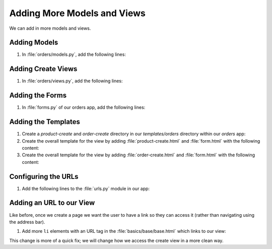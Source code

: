 ############################
Adding More Models and Views
############################

We can add in more models and views.

=============
Adding Models
=============

#.  In :file:`orders/models.py`, add the following lines:

    .. literalinclude:: _static/adding-more-models-and-views/models.py
        :language: python
        :emphasize-lines: 1, 3, 18-46


===================
Adding Create Views
===================

#.  In :file:`orders/views.py`, add the following lines:

    .. literalinclude:: _static/adding-more-models-and-views/views.py
        :language: python
        :emphasize-lines: 3-4, 20-31

================
Adding the Forms
================

#.  In :file:`forms.py` of our orders app, add the following lines:

    .. literalinclude:: _static/adding-more-models-and-views/forms.py
        :language: python
        :emphasize-lines: 2, 24-

====================
Adding the Templates
====================

#.  Create a `product-create` and `order-create` directory in our `templates/orders` directory within our
    `orders` app:

#.  Create the overall template for the view by adding :file:`product-create.html` and :file:`form.html` with
    the following content:

    .. literalinclude:: _static/adding-more-models-and-views/product-create/product-create.html
        :language: html

    .. literalinclude:: _static/adding-more-models-and-views/product-create/form.html
        :language: html

#.  Create the overall template for the view by adding :file:`order-create.html` and :file:`form.html` with
    the following content:

    .. literalinclude:: _static/adding-more-models-and-views/order-create/order-create.html
        :language: html

    .. literalinclude:: _static/adding-more-models-and-views/order-create/form.html
        :language: html


====================
Configuring the URLs
====================


#.  Add the following lines to the :file:`urls.py` module in our app:

    .. literalinclude:: _static/adding-more-models-and-views/urls.py
        :language: python
        :emphasize-lines: 2-4, 16-23

=========================
Adding an URL to our View
=========================

Like before, once we create a page we want the user to have a link so they can access it
(rather than navigating using the address bar).

#.  Add more ``li`` elements with an URL tag in the :file:`basics/base/base.html`
    which links to our view:

    .. literalinclude:: _static/adding-more-models-and-views/base.html
        :language: html
        :emphasize-lines: 20-21

This change is more of a quick fix; we will change how we access the create view in a more
clean way.


